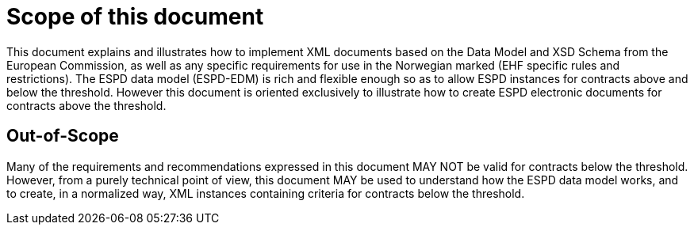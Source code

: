 
= Scope of this document

This document explains and illustrates how to implement XML documents based on the Data Model and XSD Schema from the European Commission, as well as any specific requirements for use in the Norwegian marked (EHF specific rules and restrictions). The ESPD data model (ESPD-EDM) is rich and flexible enough so as to allow ESPD instances for contracts above and below the threshold. However this document is oriented exclusively to illustrate how to create ESPD electronic documents for contracts above the threshold.

== Out-of-Scope

Many of the requirements and recommendations expressed in this document MAY NOT be valid for contracts below the threshold. However, from a purely technical point of view, this document MAY be used to understand how the ESPD data model works, and to create, in a normalized way, XML instances containing criteria for contracts below the threshold.
